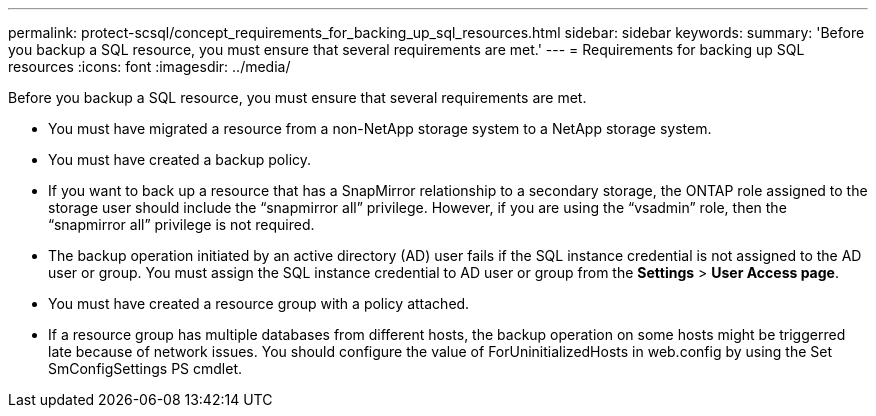 ---
permalink: protect-scsql/concept_requirements_for_backing_up_sql_resources.html
sidebar: sidebar
keywords: 
summary: 'Before you backup a SQL resource, you must ensure that several requirements are met.'
---
= Requirements for backing up SQL resources
:icons: font
:imagesdir: ../media/

[.lead]
Before you backup a SQL resource, you must ensure that several requirements are met.

* You must have migrated a resource from a non-NetApp storage system to a NetApp storage system.
* You must have created a backup policy.
* If you want to back up a resource that has a SnapMirror relationship to a secondary storage, the ONTAP role assigned to the storage user should include the "`snapmirror all`" privilege. However, if you are using the "`vsadmin`" role, then the "`snapmirror all`" privilege is not required.
* The backup operation initiated by an active directory (AD) user fails if the SQL instance credential is not assigned to the AD user or group. You must assign the SQL instance credential to AD user or group from the *Settings* > *User Access page*.
* You must have created a resource group with a policy attached.
* If a resource group has multiple databases from different hosts, the backup operation on some hosts might be triggerred late because of network issues. You should configure the value of ForUninitializedHosts in web.config by using the Set SmConfigSettings PS cmdlet.
